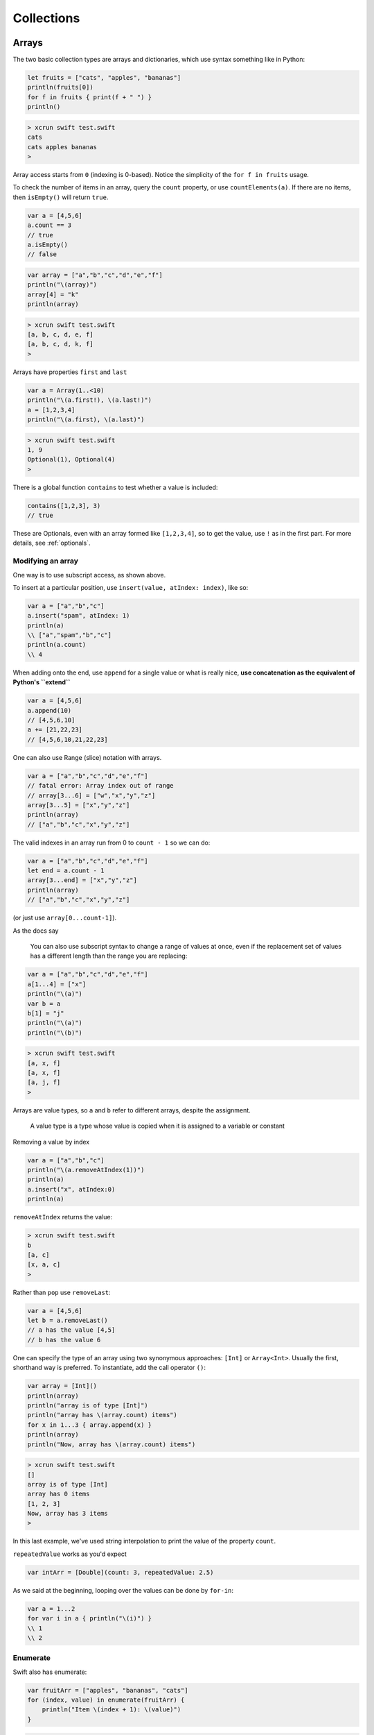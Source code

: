 .. _chapter3:

###########
Collections
###########

.. _arrays:

******
Arrays
******

The two basic collection types are arrays and dictionaries, which use syntax something like in Python:

.. sourcecode:: bash

    let fruits = ["cats", "apples", "bananas"]
    println(fruits[0])
    for f in fruits { print(f + " ") }
    println()

.. sourcecode:: bash

    > xcrun swift test.swift 
    cats
    cats apples bananas 
    >

Array access starts from ``0`` (indexing is 0-based).  Notice the simplicity of the ``for f in fruits`` usage.  

To check the number of items in an array, query the ``count`` property, or use ``countElements(a)``.  If there are no items, then ``isEmpty()`` will return ``true``.

.. sourcecode:: bash
    
    var a = [4,5,6]
    a.count == 3
    // true
    a.isEmpty()
    // false
    
.. sourcecode:: bash

    var array = ["a","b","c","d","e","f"]
    println("\(array)")
    array[4] = "k"
    println(array)
    
.. sourcecode:: bash

    > xcrun swift test.swift 
    [a, b, c, d, e, f]
    [a, b, c, d, k, f]
    >

Arrays have properties ``first`` and ``last``

.. sourcecode:: bash

    var a = Array(1..<10)
    println("\(a.first!), \(a.last!)")
    a = [1,2,3,4]
    println("\(a.first), \(a.last)")

.. sourcecode:: bash

    > xcrun swift test.swift
    1, 9
    Optional(1), Optional(4)
    >

There is a global function ``contains`` to test whether a value is included:

.. sourcecode:: bash

    contains([1,2,3], 3)
    // true

These are Optionals, even with an array formed like ``[1,2,3,4]``, so to get the value, use ``!`` as in the first part.  For more details, see :ref:`optionals`.

------------------
Modifying an array
------------------

One way is to use subscript access, as shown above.
 
To insert at a particular position, use ``insert(value, atIndex: index)``, like so:

.. sourcecode:: bash

    var a = ["a","b","c"]
    a.insert("spam", atIndex: 1)
    println(a)
    \\ ["a","spam","b","c"]
    println(a.count)
    \\ 4

When adding onto the end, use ``append`` for a single value or what is really nice, **use concatenation as the equivalent of Python's ``extend``**

.. sourcecode:: bash

    var a = [4,5,6]
    a.append(10)
    // [4,5,6,10]
    a += [21,22,23]
    // [4,5,6,10,21,22,23]

One can also use Range (slice) notation with arrays.

.. sourcecode:: bash

    var a = ["a","b","c","d","e","f"]    
    // fatal error: Array index out of range
    // array[3...6] = ["w","x","y","z"]
    array[3...5] = ["x","y","z"]
    println(array)
    // ["a","b","c","x","y","z"]

The valid indexes in an array run from 0 to ``count - 1`` so we can do:

.. sourcecode:: bash

    var a = ["a","b","c","d","e","f"]
    let end = a.count - 1   
    array[3...end] = ["x","y","z"]
    println(array)
    // ["a","b","c","x","y","z"]
    
(or just use ``array[0...count-1]``).

As the docs say

    You can also use subscript syntax to change a range of values at once, even if the replacement set of values has a different length than the range you are replacing:

.. sourcecode:: bash

    var a = ["a","b","c","d","e","f"]
    a[1...4] = ["x"]
    println("\(a)")
    var b = a
    b[1] = "j"
    println("\(a)")
    println("\(b)")
    
.. sourcecode:: bash

    > xcrun swift test.swift 
    [a, x, f]
    [a, x, f]
    [a, j, f]
    >
    
Arrays are value types, so ``a`` and ``b`` refer to different arrays, despite the assignment.

    A value type is a type whose value is copied when it is assigned to a variable or constant

Removing a value by index

.. sourcecode:: bash

    var a = ["a","b","c"]
    println("\(a.removeAtIndex(1))")
    println(a)
    a.insert("x", atIndex:0)
    println(a)

``removeAtIndex`` returns the value:

.. sourcecode:: bash

    > xcrun swift test.swift
    b
    [a, c]
    [x, a, c]
    >

Rather than ``pop`` use ``removeLast``:

.. sourcecode:: bash

    var a = [4,5,6]
    let b = a.removeLast()
    // a has the value [4,5]
    // b has the value 6

One can specify the type of an array using two synonymous approaches:  ``[Int]`` or ``Array<Int>``.  Usually the first, shorthand way is preferred.  To instantiate, add the call operator ``()``:

.. sourcecode:: bash

    var array = [Int]()
    println(array)
    println("array is of type [Int]")
    println("array has \(array.count) items")
    for x in 1...3 { array.append(x) }
    println(array)
    println("Now, array has \(array.count) items")

.. sourcecode:: bash

    > xcrun swift test.swift 
    []
    array is of type [Int]
    array has 0 items
    [1, 2, 3]
    Now, array has 3 items
    >
    
In this last example, we've used string interpolation to print the value of the property ``count``.

``repeatedValue`` works as you'd expect

.. sourcecode:: bash

    var intArr = [Double](count: 3, repeatedValue: 2.5)
    
As we said at the beginning, looping over the values can be done by ``for-in``:

.. sourcecode:: bash

    var a = 1...2
    for var i in a { println("\(i)") }
    \\ 1
    \\ 2

---------
Enumerate
---------

Swift also has enumerate:

.. sourcecode:: bash

    var fruitArr = ["apples", "bananas", "cats"]
    for (index, value) in enumerate(fruitArr) {
        println("Item \(index + 1): \(value)")
    }

.. sourcecode:: bash

    > xcrun swift test.swift 
    Item 1: apples
    Item 2: bananas
    Item 3: cats
    >

A little functional programming:

.. sourcecode:: bash

    var a = Array(1...10)
    func isEven(i: Int) -> Bool {
       let x = i % 2
       return x == 0
    }
    println(a.filter(isEven))
    
.. sourcecode:: bash

    > xcrun swift test.swift
    [2, 4, 6, 8, 10]
    >

------------------
List comprehension
------------------

List comprehension is not built-in, but the functional programming constructs make it fairly easy.  Here is an example with ``filter`` and a trailing closure.

http://stackoverflow.com/questions/24003584/list-comprehension-in-swift

.. sourcecode:: bash

    let evens = filter(1..<10) { $0 % 2 == 0 }
    println(evens)
    // [2, 4, 6, 8]

------------------
Array Modification
------------------

If you pass an array to a function with the intention of modifying it, declare the array parameter as ``inout`` and pass ``&a`` to the function, like this:

.. sourcecode:: bash

    func pp (s: String, a: [Int]) {
        print (s + " ")
        for n in a { print("\(n) ") }
        println()
    }

    func swap(inout a: [Int], i: Int, j: Int) {
        let tmp = a[i]
        a[i] = a[j]
        a[j] = tmp
    }

    func selection_sort(inout a: [Int]) {
        for i in 0...a.count - 2 {
            for j in i...a.count - 1 {
                if a[j] < a[i] {
                    swap(&a,i,j)
                }
            }
        }
    }

    var a = [32,7,100,29,55,3,19,82,23]
    pp("a: ", a)

    let b = sorted(a, { $0 < $1 })
    pp("b: ", b)

    var c = a
    pp("c: ", c)
    selection_sort(&c)
    pp("c: ", c)    

.. sourcecode:: bash

    > xcrun swift test.swift
    a:  32 7 100 29 55 3 19 82 23 
    b:  3 7 19 23 29 32 55 82 100 
    c:  32 7 100 29 55 3 19 82 23 
    c:  3 7 19 23 29 32 55 82 100 
    d:  32 7 100 29 55 3 19 82 23 
    d:  3 7 19 23 29 32 55 82 100 
    >

If you forget ``inout`` in the parameters, or ``&`` in the call, you'll get a funny error:

.. sourcecode:: bash

    > xcrun swift test.swift
    test.swift:8:5: error: '@lvalue $T8' is not identical to 'Int'
        a[i] = a[j]
        ^
    test.swift:9:5: error: '@lvalue $T5' is not identical to 'Int'
        a[j] = tmp
        ^
    >

*****************
Sorting (default)
*****************

To obtain a sorted array, one can use either ``sort`` (in-place sort) or ``sorted`` (returns a new sorted array).

.. sourcecode:: bash

    let names = ["Chris", "Alex", "Barry"]
    var sorted_names = sorted(names)
    println(sorted_names)
    
.. sourcecode:: bash
    
    > xcrun swift test.swift
    [Alex, Barry, Chris]
    >

The use of ``let`` looks a little strange (and it is), but here the "constant" designation just means that the length of the array can't be changed, although one *can* still change the values.

.. sourcecode:: bash

    var a = ["Chris", "Alex", "Barry"]
    a.sort { $0 < $1 }
    println(a)

This also prints what you might guess.  It's a bit advanced, because we are using a closure (with brackets ``{ }``) rather than a named function.  See (:ref:`closures`).  

One of the unusual properties of closures is that under certain circumstances (what is called a "trailing closure" as a single argument), there is no need for a call operator ``( )``, even though ``sort`` is being called with the closure as its second argument.  

The important thing is that you must provide a comparison method, you can't just call ``sort``.

.. sourcecode:: bash

    var names = ["Chris", "Alex", "Barry"]
    names.sort()
    
.. sourcecode:: bash

    > xcrun swift test.swift
    test.swift:3:11: error: \
    missing argument for parameter #1 in call
    names.sort()
              ^
    >

Swift has a few global functions, and some work on arrays including ``sort(array)``, ``sort(array, predicate)``, ``sorted(array)`` and ``reversed``.  ``sorted`` will sort an array of types that know how to do comparison (follow the ``Comparable`` protocol), or you can pass a comparison function to it.  

Here is a ``cmp`` function for Strings:

.. sourcecode:: bash

    func cmp(a: String, b: String) -> Bool {
        let m = countElements(a)
        let n = countElements(b)
        if m < n { return true }
        if m > n { return false }
        return a < b
    }

    var a: [String] = ["a","abc","c","cd"]
    println(sorted(a,cmp))
    println(a)
    a.sort(cmp)
    println(a)

.. sourcecode:: bash

    > xcrun swift test.swift
    [a, c, cd, abc]
    [a, abc, c, cd]
    [a, c, cd, abc]
    >

We've sorted first by length and then lexicographically, as desired.

************
Dictionaries
************
    
Here is a simple dictionary

.. sourcecode:: bash

    var D = ["a":"apple","b":"banana","c":"cookie"]
    for (k,v) in D {
        println("key: \(k) is for value: \(v)")
    }

.. sourcecode:: bash

    > xcrun swift test.swift
    key: b is for value: banana
    key: c is for value: cookie
    key: a is for value: apple
    >

The construct ``for (tuple) in dictionary`` loops over tuples of (key, value) pairs.

We can also ask for 

    - ``D.keys`` 
    - ``D.values``
    - ``D.count``

.. sourcecode:: bash

    var D = ["a":"apple","b":"banana","c":"cookie"]
    println(Array(D.keys))

.. sourcecode:: bash

    > xcrun swift test.swift
    [b, c, a]
    >

.. sourcecode:: bash

    var D = ["a":"apple","b":"banana","c":"cookie"]
    println(Array(D.values))

.. sourcecode:: bash

    > xcrun swift test.swift
    [banana, cookie, apple]
    >


Without the ``Array()``, you get

.. sourcecode:: bash

    > xcrun swift test.swift
    Swift.LazyBidirectionalCollection
    >

Here is the example from the docs:

.. sourcecode:: bash

    var airports = ["DUB":Dublin, "TYO":"Tokyo"]
    for code in airports {
        println("\(code): \(airports[code])")
    }
    for code, city in airports.values {
    println("\(code): \(city)")
    }
    for city in airports.values {
    println("\(city)")
    }

We can access the values by subscript notation.

.. sourcecode:: bash

    var D: [String: Int] = ["apple":1, "banana":2]
    println(D)
    D["apple"] = 5
    println(D)
    D["cookie"] = 10
    println(D)

In the code above we declared the type of ``D`` as ``[String: Int]``.  This also works:

.. sourcecode:: bash

    var D = Dictionary<String,Int>()
    var D1: Dictionary<String,Int> = ["apple":1]
    println(D1["apple"]!)
    
and when run it prints ``1``, as you'd expect.  What is going on is that the ``Dictionary`` class is actually defined as a generic ``Dictionary<KeyType,ValueType>``.  The subscript notation works because that mechanism has been defined inside the class.

In the first line ``var D = Dictionary<String,Int>()``, we are getting an instance of dictionary, so we need the call operator ``( )``, which will call the ``init()`` method of the class.

An important point to remember about dictionaries is that a call to retrieve the value for a key may fail.  In general, dictionary operations return a value if the key is present, and otherwise ``nil``.  So the type defined to be returned is an "Optional".

In the code above we did ``D1["apple"]!``.  The value of return type is a ``ValueType?``, which you must force to ``ValueType`` by saying ``ValueType!`` if you're sure it's not ``nil``.  Of course, you should test for ``nil``, so we should really do:

.. sourcecode:: bash

    var D: Dictionary<String,Int> = ["apple":1]
    if let value = D["apple"] {
        println(value!)
    }

The dictionary method ``updateValue`` returns the old value if present, otherwise it returns ``nil``

.. sourcecode:: bash

    if let oldValue = D.updateValue(100, forKey:"cookie") {
        println("The old value was \(oldValue)")
    }
    else {
        println("cookie is not in the dictionary")
    }
    println(D)

.. sourcecode:: bash

    > xcrun swift test.swift 
    [apple: 1, banana: 2]
    [apple: 5, banana: 2]
    [cookie: 10, apple: 0, banana: 2]
    The old value was 10
    [cookie: 100, apple: 0, banana: 2]
    >

As usual for a dictionary, the keys *are in a particular order* (based on their hash values), but they're not in lexicographical order and appear to be unsorted.

.. sourcecode:: bash

    var D = ["a":"apple","b":"banana","c":"cookie"]
    for k in sorted(D.keys) { println("\(k): \(D[k]!) ") }

.. sourcecode:: bash

    > xcrun swift test.swift
    a: apple 
    b: banana 
    c: cookie 
    >

--------------------
dict(zip(a,b)) idiom
--------------------

I don't think there is anything comparable to Python's ``dict(zip(key_list,value_list))`` idiom.  So we'll roll our own:

.. sourcecode:: bash

    var L1 = Array(1...3)
    var L2 = ["apple","banana","cookie"]

    func dict_zip (aL: Array<Int>, bL: Array<String> ) 
        -> Dictionary<Int,String> {
        var D = [Int:String]()
        for (i,a) in enumerate(aL) {
            var b = bL[i]
            D[a] = b
        }
        return D
    }

    println(dict_zip(L1,L2))

.. sourcecode:: bash

    > xcrun swift test.swift
    [1: apple, 2: banana, 3: cookie]
    >

Update:  I did find Swift's ``zip``, it is called ``Zip2``

.. sourcecode:: bash

    var kL = Array(1...3)
    var vL = ["apple","banana","cookie"]
    var D = [Int:String]()

    for (key,value) in Zip2(kL,vL) {
        println("\(key): \(value)")
        D[key] = value
    }
    println(D)
    
.. sourcecode:: bash

    > xcrun swift test.swift
    1: apple
    2: banana
    3: cookie
    [1: apple, 2: banana, 3: cookie]
    >

******
Matrix
******

The docs have an example of a two-dimensional array or matrix of double values.  I've modified it to store Ints.  The row and column variables provide entry to the underlying data structure, which is just an array of Ints.

.. sourcecode:: bash

    struct Matrix {
        let rows: Int, columns: Int
        var grid: [Int]
        init(rows: Int, columns: Int) {
            self.rows = rows
            self.columns = columns
            grid = Array(count: rows * columns, repeatedValue: 0)
        }
        func indexIsValidForRow(row: Int, column: Int) -> Bool {
            return row >= 0 && row < rows && column >= 0 && column < columns
        }    
        subscript(row: Int, column: Int) -> Int {
            get {
                assert(indexIsValidForRow(row, column: column), "Index out of range")
                return grid[(row * columns) + column]
            }
            set {
                assert(indexIsValidForRow(row, column: column), "Index out of range")
                grid[(row * columns) + column] = newValue
            }
        }
    }

    var m = Matrix(rows: 2, columns: 2)
    m[0, 1] = 1
    m[1, 0] = 3
    println(m)
    println("\(m[0,0]) \(m[0,1])\n\(m[1,0]) \(m[1,1])")

.. sourcecode:: bash

    > xcrun swift test.swift
    test.Matrix
    0 1
    3 0

I'm going to strip out the error checking since I never make mistakes.  :)
And then I want a more flexible way of printing the matrix.  To build each line of the output, convert a slice, obtained by calling ``grid[range]``, to a String.  I found this:

http://vperi.com/2014/06/04/flatten-an-array-to-a-string-swift-extension/

.. sourcecode:: bash

    extension Slice {
      func combine(separator: String) -> String{
        var str : String = ""
        for (idx, item) in enumerate(self) {
          str += "\(item)"
          if idx < self.count-1 {
            str += separator
          }
        }
        return str
      }
    }

    var a = [1,2,3]
    var s = a[0...2]
    println(s.combine("*"))

.. sourcecode:: bash

    > xcrun swift test.swift
    1*2*3
    >

This extension builds the string by repeated concatenation.  Probably the library method ``join(sep,array)`` would be better, except it takes an array of String values.  So we'll go with this for the time being.

Now, we take the modified class (no error checking), and add to it a method ``repr`` and a couple other tricks:

.. sourcecode:: bash

    extension Array {
        func combine(separator: String) -> String {
            var str : String = ""
            for (idx, item) in enumerate(self) {
                str += "\(item)"
                if idx < self.count-1 {
                    str += separator
                }
            }
            return str
        }
    }

    extension String {
        func rjust(n: Int) -> String {
            let length = countElements(self)
            var extra = n - length
            if extra <= 0 { return self }
            let pad = String(count: extra, repeatedValue: Character(" "))
            return pad + self
        }   
    }

    struct Matrix {
        let rows: Int, columns: Int
        var grid: [Int] = [0]

        init(rows: Int, columns: Int) {
            self.rows = rows
            self.columns = columns
            self.grid = Array(count: rows * columns, repeatedValue: 0)
        }

        init(rows: Int, columns: Int, values: [Int] = [0]) {
            self.rows = rows
            self.columns = columns
            if countElements(values) != rows*columns {
                self.grid = Array(count: rows * columns, repeatedValue: 0)
            }
            else {
                self.grid = values
            }
        }

        subscript(row: Int, column: Int) -> Int {
            get {
                return self.grid[(row * columns) + column]
            }
            set {
                self.grid[(row * columns) + column] = newValue
            }
        }

        var repr: String {
            get {
                let n = countElements(String(maxElement(grid)))
                var s = ""
                for i in 0...rows-1 {
                    var str_array = [String]()
                    var c: String
                    let current = i*rows
                    for j in 0...columns-1 {
                         c = String(self.grid[current + j])
                         str_array.append(c.rjust(n))
                    }
                    let slice = Array(str_array[0...str_array.count-1])
                    s += slice.combine(" ")
                    if i < rows - 1 { s += "\n" }
                }
                return s
            }
        }
    }

    var m = Matrix(rows: 2, columns: 2, values:[1,2,3,4])
    println(m.repr)
    m[0, 1] = 1995
    m[1, 0] = 500
    println(m.repr)
    
.. sourcecode:: bash

    > xcrun swift test.swift
    1 2
    3 4
       1 1995
     500    4
    >
    
I added a String extension that does ``rjust``, and changed the Slice extension to be on Array instead, and convert to an Array before calling ``combine``.  There is a constructor that takes input data for the matrix, as well as the dimensions.

